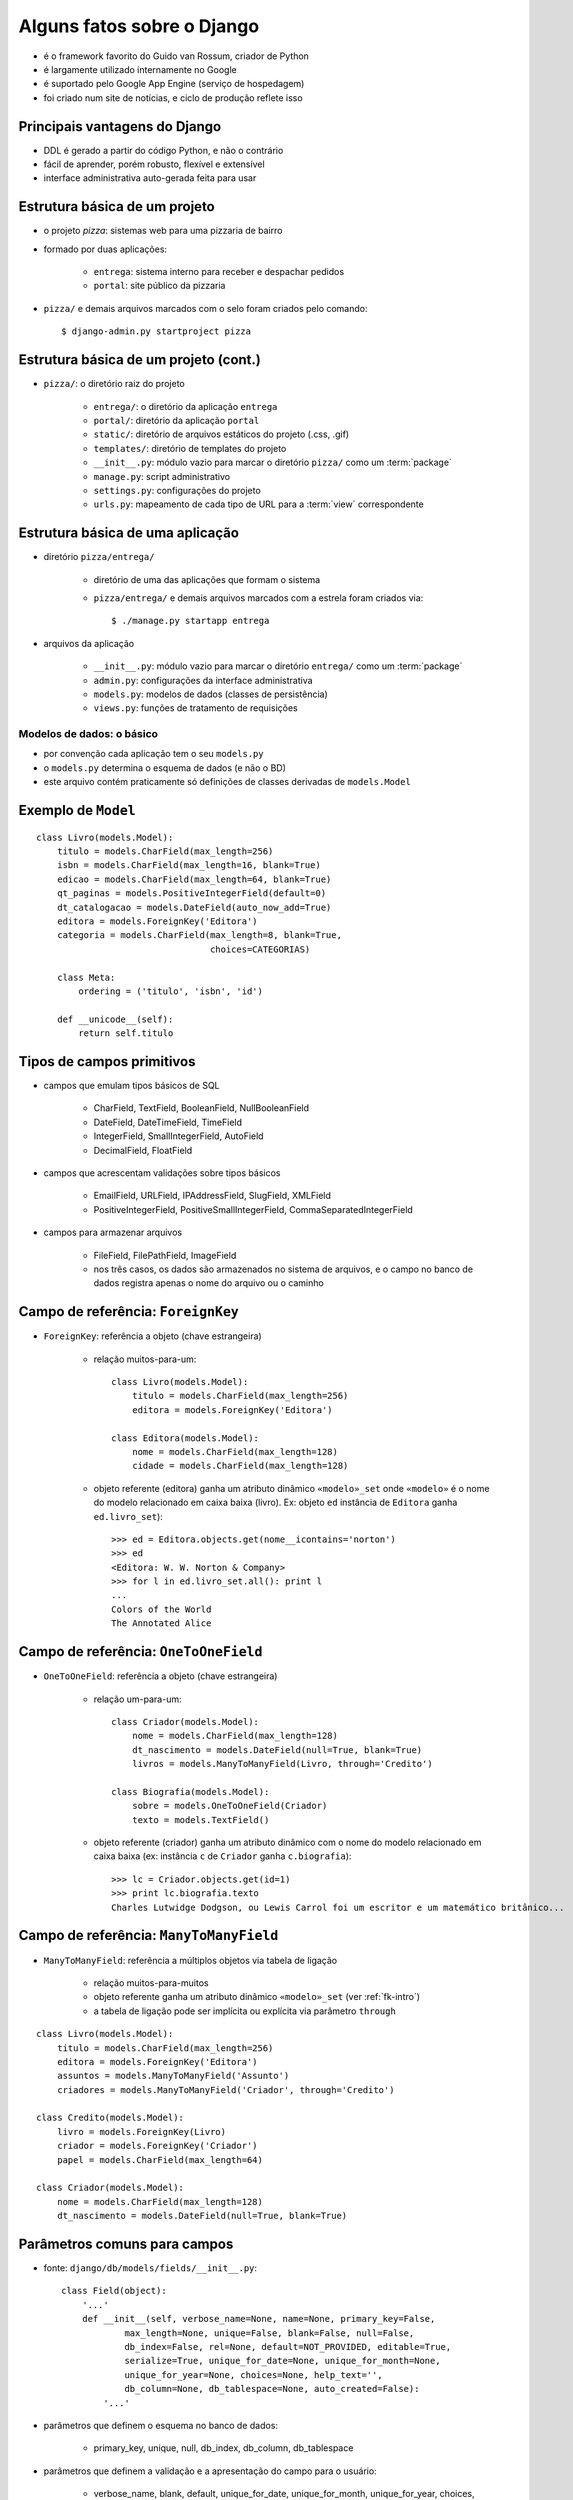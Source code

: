 Alguns fatos sobre o Django
---------------------------------------------------------------------

- é o framework favorito do Guido van Rossum, criador de Python

- é largamente utilizado internamente no Google

- é suportado pelo Google App Engine (serviço de hospedagem)

- foi criado num site de notícias, e ciclo de produção reflete isso

---------------------------------------------------------------------
Principais vantagens do Django
---------------------------------------------------------------------

- DDL é gerado a partir do código Python, e não o contrário

- fácil de aprender, porém robusto, flexível e extensível

- interface administrativa auto-gerada feita para usar

.. xxx completar

----------------------------------
Estrutura básica de um projeto
----------------------------------

.. image:: _img_03/django-proj-dir.*
   :align: right

- o projeto *pizza*: sistemas web para uma pizzaria de bairro

- formado por duas aplicações:

    - ``entrega``: sistema interno para receber e despachar pedidos
    
    - ``portal``: site público da pizzaria

- ``pizza/`` e demais arquivos marcados com o selo foram criados pelo comando::

    $ django-admin.py startproject pizza
        


----------------------------------------
Estrutura básica de um projeto (cont.)
----------------------------------------


.. image:: _img_03/django-proj-dir.*
   :align: right

- ``pizza/``: o diretório raiz do projeto

    - ``entrega/``: o diretório da aplicação ``entrega``
        
    - ``portal/``: diretório da aplicação ``portal``
    
    - ``static/``: diretório de arquivos estáticos do projeto (.css, .gif)
    
    - ``templates/``: diretório de templates do projeto

    - ``__init__.py``: módulo vazio para marcar o diretório ``pizza/`` como um :term:`package`

    - ``manage.py``: script administrativo

    - ``settings.py``: configurações do projeto
    
    - ``urls.py``: mapeamento de cada tipo de URL para a :term:`view` correspondente

    
----------------------------------------
Estrutura básica de uma aplicação
----------------------------------------

.. image:: _img_03/django-app-dir.*
   :align: right

- diretório ``pizza/entrega/``

    - diretório de uma das aplicações que formam o sistema

    - ``pizza/entrega/`` e demais arquivos marcados com a estrela foram criados via::
    
        $ ./manage.py startapp entrega

- arquivos da aplicação

    - ``__init__.py``: módulo vazio para marcar o diretório ``entrega/`` como um :term:`package`

    - ``admin.py``: configurações da interface administrativa
    
    - ``models.py``: modelos de dados (classes de persistência)
    
    - ``views.py``: funções de tratamento de requisições
    

.. Copyright 2009 Luciano G. S. Ramalho; alguns direitos reservados
   Este trabalho é distribuído sob a licença Creative Commons 3.0 BY-SA  
   (Atribuição-Compartilhamento pela mesma Licença 3.0). 
   Resumindo, você pode:
     - copiar, distribuir e exibir o texto e ilustrações
     - criar obras derivadas
   Sob as seguintes condições:
     - Atribuição: Você deve dar crédito ao autor original, mantendo este
       aviso em todos os arquivos derivados
     - Compartilhamento pela mesma Licença: se você alterar, transformar ou
       derivar outro trabalho a partir deste, você pode distribuir o trabalho
       resultante somente sob a mesma licença, ou uma similar e compatível

===============================
Modelos de dados: o básico
===============================

.. image:: _img_03/django-app-dir.*
   :align: right

- por convenção cada aplicação tem o seu ``models.py``

- o ``models.py`` determina o esquema de dados (e não o BD)

- este arquivo contém praticamente só definições de classes derivadas de ``models.Model``

------------------------------
Exemplo de ``Model``
------------------------------

::

    class Livro(models.Model):
        titulo = models.CharField(max_length=256)
        isbn = models.CharField(max_length=16, blank=True)
        edicao = models.CharField(max_length=64, blank=True)
        qt_paginas = models.PositiveIntegerField(default=0)
        dt_catalogacao = models.DateField(auto_now_add=True)
        editora = models.ForeignKey('Editora')
        categoria = models.CharField(max_length=8, blank=True, 
                                     choices=CATEGORIAS)

        class Meta:
            ordering = ('titulo', 'isbn', 'id')
        
        def __unicode__(self):
            return self.titulo

------------------------------
Tipos de campos primitivos
------------------------------

- campos que emulam tipos básicos de SQL

    - CharField, TextField, BooleanField, NullBooleanField
    
    - DateField, DateTimeField, TimeField

    - IntegerField, SmallIntegerField, AutoField
    
    - DecimalField, FloatField 

    
- campos que acrescentam validações sobre tipos básicos

    - EmailField, URLField, IPAddressField, SlugField, XMLField

    - PositiveIntegerField, PositiveSmallIntegerField, CommaSeparatedIntegerField

- campos para armazenar arquivos

    - FileField, FilePathField, ImageField
    
    - nos três casos, os dados são armazenados no sistema de arquivos, e o campo no banco de dados registra apenas o nome do arquivo ou o caminho
    
.. _fk-intro:
    
-----------------------------------------
Campo de referência: ``ForeignKey``
-----------------------------------------

- ``ForeignKey``: referência a objeto (chave estrangeira)

    - relação muitos-para-um::

        class Livro(models.Model):
            titulo = models.CharField(max_length=256)
            editora = models.ForeignKey('Editora')
            
        class Editora(models.Model):
            nome = models.CharField(max_length=128)
            cidade = models.CharField(max_length=128)

    
    - objeto referente (editora) ganha um atributo dinâmico ``«modelo»_set`` onde ``«modelo»`` é o nome do modelo relacionado em caixa baixa (livro). Ex: objeto ``ed`` instância de ``Editora`` ganha ``ed.livro_set``)::

        >>> ed = Editora.objects.get(nome__icontains='norton')
        >>> ed
        <Editora: W. W. Norton & Company>
        >>> for l in ed.livro_set.all(): print l
        ... 
        Colors of the World
        The Annotated Alice
        
-----------------------------------------
Campo de referência: ``OneToOneField``
-----------------------------------------

- ``OneToOneField``: referência a objeto (chave estrangeira)

    - relação um-para-um::
    
        class Criador(models.Model):
            nome = models.CharField(max_length=128)
            dt_nascimento = models.DateField(null=True, blank=True)
            livros = models.ManyToManyField(Livro, through='Credito')
        
        class Biografia(models.Model):
            sobre = models.OneToOneField(Criador)
            texto = models.TextField()

    - objeto referente (criador) ganha um atributo dinâmico com o nome do modelo relacionado em caixa baixa (ex: instância ``c`` de ``Criador`` ganha ``c.biografia``)::
            
        >>> lc = Criador.objects.get(id=1)
        >>> print lc.biografia.texto
        Charles Lutwidge Dodgson, ou Lewis Carrol foi um escritor e um matemático britânico...
        
-----------------------------------------
Campo de referência: ``ManyToManyField``
-----------------------------------------
        
- ``ManyToManyField``: referência a múltiplos objetos via tabela de ligação

    - relação muitos-para-muitos
    
    - objeto referente ganha um atributo dinâmico ``«modelo»_set`` (ver :ref:`fk-intro`)
    
    - a tabela de ligação pode ser implícita ou explícita via parâmetro ``through``
    
::

    class Livro(models.Model):
        titulo = models.CharField(max_length=256)
        editora = models.ForeignKey('Editora')
        assuntos = models.ManyToManyField('Assunto')
        criadores = models.ManyToManyField('Criador', through='Credito')
        
    class Credito(models.Model):
        livro = models.ForeignKey(Livro)
        criador = models.ForeignKey('Criador')
        papel = models.CharField(max_length=64)
        
    class Criador(models.Model):
        nome = models.CharField(max_length=128)
        dt_nascimento = models.DateField(null=True, blank=True)
        

--------------------------------------------
Parâmetros comuns para campos
--------------------------------------------

- fonte: ``django/db/models/fields/__init__.py``::

    class Field(object):
        '...'
        def __init__(self, verbose_name=None, name=None, primary_key=False,
                max_length=None, unique=False, blank=False, null=False,
                db_index=False, rel=None, default=NOT_PROVIDED, editable=True,
                serialize=True, unique_for_date=None, unique_for_month=None,
                unique_for_year=None, choices=None, help_text='', 
                db_column=None, db_tablespace=None, auto_created=False):
            '...'
                
- parâmetros que definem o esquema no banco de dados:

    - primary_key, unique, null, db_index, db_column, db_tablespace

- parâmetros que definem a validação e a apresentação do campo para o usuário:

    - verbose_name, blank, default, unique_for_date, unique_for_month, unique_for_year, choices, help_text
    
--------------------------------------
Parâmetros que definem o esquema
--------------------------------------

Em ordem de utilidade (subjetiva).

``null=False``
    Determina se o campo aceitará valores nulos (``NULL`` em SQL; ``None`` em Python). O default implica em ``NOT NULL``.

``unique=False``
    Determina se o campo terá uma restrição de unicidade. Caso ``True`` implica também na criação de um índice.

``db_index=False``
    Determina se o campo será indexado. O default é ``False`` para a maioria dos tipos de campos, mas é ``True`` em alguns casos (ex. ``SlugField``).

``primary_key=False``
    Determina se o campo é a chave primária. Pouco usado, porque a melhor prática é deixar o Django criar um ``AutoField`` com o nome ``id``. Implica na criação de um índice.
    
``db_column=None``
    Determina o nome da coluna no banco de dados SQL. O default ``None`` implica que a coluna terá o mesmo nome do campo, exceto no caso dos campos referenciais que ganham o sufixo ``_id`` (ex. ``editora_id``). 

``db_tablespace=None``
    Em servidores Oracle, determina o `tablespace` a ser usado para os índices do campo. O parâmetro não tem efeito no PostgreSQL, no MySQL e no SQLite.

----------------------------------------------------
Parâmetros que definem a apresentação
----------------------------------------------------

Em ordem de utilidade (subjetiva).

``verbose_name=None``
    Rótulo (`label`) do campo em formulários gerados pelo Django. Usado principalmente para associar rótulos acentuados (ex. ``u"edição"``). Recomendável usar ``unicode``.

``help_text=''``
    Texto de ajuda do campo. Usado em formulário gerados pelo Django. Útil para exibir exemplo de preenchimento (ex. ``help_text=u'ex. (11)8432-0333'``). Recomendável usar ``unicode``.

``default=NOT_PROVIDED``
    Valor default do campo. Se for um valor simples, pode ser implementado na DDL. Mas também pode ser um :term:`callable`, que será invocado sempre que o objeto for instanciado.
    
----------------------------------------------------
Parâmetros que definem a validação
----------------------------------------------------

Em ordem de utilidade (subjetiva).

``max_length=None``
    Tamanho máximo do conteúdo do campo para validação. Parâmetro obrigatório em campos ``CharField`` e derivados; não usado em vários tipos de campos. Pode ser implementado na DDL como o tamanho do ``VARCHAR``.

``blank=False``
    Determina se o campo pode ser validado com seu conteúdo vazio ``""``. Os autores do Django sempre preferem usar campos tipo caractere que aceitam brancos em vez de nulos.

``choices``
    Conjunto de valores válidos para o campo. Veja como em `Parâmetro choices`_.

``unique_for_date=None`` ``unique_for_month=None`` ``unique_for_year=None``
    Determina que o valor deste campo deve ser único em relação ao campo data especificado.


--------------------------
Parâmetro ``choices``
--------------------------

- O parâmetro deve ser um iterável (:term:`iterable`) que produz duplas ``(valor,legenda)`` onde o valor será o conteúdo da escolha (ex. ``'cafe'``) e legenda é o que será exibido para o usuário (ex. ``u'Café expresso'``))

::

    BEBIDAS = (('cafe',u'Café expresso'), ('mate',u'Chá mate'), ('chocolate',u'Chocolate quente'))

    class Pedido(models.Model):
        bebida = models.CharField(max_length=16, choices=BEBIDAS)
        
- Em HTML, as opções acima podem ser exibidas assim:

.. code-block:: html
    
    <select name="bebidas">
        <option value="cafe">Café expresso</option>
        <option value="mate">Chá mate</option>
        <option value="chocolate">Chocolate quente</option>
    </select>

- Para cada campo ``x`` com parâmetro ``choices``, o modelo ganha dinamicamente um método ``get_x_display(v)`` para obter a legenda corresponende a um valor.


------------------------------
Meta-opções para modelos (1)
------------------------------

Em ordem de utilidade (subjetiva).

``ordering``
    Estabelece a ordenação padrão dos resultados consultas a este modelo. O valor deste atributo é uma sequência de nomes de campos. Use ``-`` como prefixo de um campo para definir ordem descendente:: 
    
        ordering = ['-dt_publicacao', 'editoria']

``unique_together``
    Estabelece a restrição de unicidade para conjuntos de campos.
    
``verbose_name``, ``verbose_name_plural``
    Define o nome do modelo (singular e plural) para apresentação na interface administrativa.

``get_latest_by``
    Estabelece o campo ``DateTime`` a ser usado como critério para o método de consulta ``latest``.

.. _meta-mod-2:
        
----------------------------------
Meta-opções para modelos (2)
----------------------------------

``order_with_respect_to``
    Estabelece qual campo ``ForeignKey`` determina a ordem relativa dos itens. Ver :ref:`ordenar-relacionados`.
        
``abstract``
    Define que este é um modelo abstrato (:term:`abstract model`), que não será persistido em uma tabela mas será usado para definir um esquema reutilizável por herança.
    
``db_table``
    Define o nome da tabela que corresponde ao modelo. Quando esta opção não é usada o nome da tabela é ``aplicao_modelo`` (ex.: ``catalogo_livro`` é o modelo ``Livro`` da aplicação ``catalogo``.    

``db_tablespace``
    Estabelece o *tablespace* que será usado para armazenar os dados deste modelo. Não tem efeito na maioria dos bancos de dados suportados pelo Django 1.0.

------------------------------------
Métodos especiais
------------------------------------

Os seguintes métodos, se definidos em um modelo, são utilizados pelo Django:

``__unicode__``
    Devolve a representação em unicode do objeto; por exemplo, para um livro esta representação pode ser o seu título. Usado em várias partes do admin do Django para representar o objeto em listagens e combos.
    
``get_absolute_url``
    Devolve o camiho a partir da raiz do site até o objeto. Usado pelo admin do Django para exibir um botão **View on site** com link para a página pública do objeto. Essencial para qualquer view que precisa gerar links para objetos, por exemplo, uma página de resultados de busca. Veja exemplo em :ref:`primeiro-template`.

.. Copyright 2009 Luciano G. S. Ramalho; alguns direitos reservados
   Este trabalho é distribuído sob a licença Creative Commons 3.0 BY-SA  
   (Atribuição-Compartilhamento pela mesma Licença 3.0). 
   Resumindo, você pode:
     - copiar, distribuir e exibir o texto e ilustrações
     - criar obras derivadas
   Sob as seguintes condições:
     - Atribuição: Você deve dar crédito ao autor original, mantendo este
       aviso em todos os arquivos derivados
     - Compartilhamento pela mesma Licença: se você alterar, transformar ou
       derivar outro trabalho a partir deste, você pode distribuir o trabalho
       resultante somente sob a mesma licença, ou uma similar e compatível

===============================
Django ORM: o básico
===============================

- O que o ORM oferece

    - independência em relação ao banco de dados SQL
    
    - acesso direto a objetos relacionados
    
    - implementação fácil e flexível de operações :term:`CRUD`
    
    - validação de campos
    
    - transações :term:`ACID`

---------------------------------------
API do ORM: exemplo de interação
---------------------------------------

Os modelos ganham por default um atributo ``«Modelo».objects`` que é um :term:`manager`, através do qual você acessa toda a coleção de objetos do modelo (ou seja, operações no banco de dados a nível de tabela, e não registro). 

A maioria dos métodos de managers na verdade são delegados para um ``QuerySet``, e devolvem instâncias de ``QuerySet``. Por exemplo, a chamada ``Livro.objects.all()`` devolve um ``QuerySet`` que engloba todos os registros da tabela de livros. 

- usando ``./manage.py shell``

::

    >>> from biblio.catalogo.models import *
    >>> alice = Livro.objects.get(isbn='9780393048476')
    >>> for c in alice.criador_set.all(): print c
    ... 
    Lewis Carroll
    Martin Gardner
    John Tenniel
    >>> lc = alice.criador_set.get(nome__contains='Carroll')
    >>> print lc.biografia.texto
    Charles Lutwidge Dodgson, ou Lewis Carrol (Cheshire, 27 de janeiro de 1832 — Guildford, 14 de Janeiro de 1898) foi um escritor e matemático britânico. Lecionava matemática no Christ College, em Oxford).
    >>> 
    
----------------------------------
Métodos de Managers e QuerySets
----------------------------------

Os mais usados são:

``«qs».all()``
    Devolve um ``QuerySet`` com todos os objetos do modelo (isto é, todos os registros da tabela correspondente).

``«qs».filter(«critério1», «critério2», ...)``
    Devolve um ``QuerySet`` com todos os objetos do modelo selecionados pelo critério, ou seja, gerando uma em SQL uma cláusula ``WHERE`` com os critérios combinados por ``AND``. Ver :ref:`criterios`.
        
``«qs».get(«critério1», «critério2», ...)``
    Devolve **o único** objeto do modelo selecionado pelos critérios. Se nenhum objeto é encontrado, é levantada uma exceção ``«modelo».DoesNotExist``. Se mais de um objeto é encontrado, é levantada uma exceção ``«modelo».MultipleObjectsReturned``.
    
    
``«qs».order_by(«campo1», «campo2», ...)``
    Determina a ordenação do resultado pelos campos indicados. Se o nome de um campo for precedido de **-** então a ordem é descendente. Ex. para obter as 5 notícias mais recentes: ``noticias.objects.order_by('-dt_public')[:5]``.
    

.. _select-related:

-----------------------------------
Seleção de objetos referentes
-----------------------------------

``«qs».select_related(«campo1», «campo2», ..., depth=0)``
    Força o ORM a realizar *joins* para buscar os objetos referentes e evitar acessos posteriores ao banco de dados. 
    
    Os «campos» são nomes de campos de referência (``ForeignKey`` etc.). Pode-se usar a sintaxe ``referente__campo``.
    
    O único parâmetro nomeado aceito é ``depth``, e serve para limitar a extensão dos relacionamentos a serem recuperados. ``*fields`` e ``depth`` não podem ser usados ao mesmo tempo.


.. _criterios:

-------------------------------
Critérios para buscar objetos
-------------------------------

Os critérios de busca usados em métodos de ``QuerySet`` são :term:`argumentos nomeados <keyword argument>`, com nomes formados por atributos do modelo e operadores como ``contains``, ``in`` ou ``isnull``, unidos por ``__`` (dois underscores)::

    >>> lc = alice.criador_set.get(nome__icontains='Carroll') # operador __icontains

Alguns exemplos de critérios:

``«campo»__exact=«valor»``
    Corresponde ao SQL ``SELECT ... WHERE «campo» = «valor»``. Por conveniência, o operador ``__exact`` pode ser omitido, ou seja, a busca exata pode ser escrita assim::

        >>> alice = Livro.objects.get(isbn='9780393048476') # busca exata

``«campo»__icontains=«valor»``
    Corresponde ao SQL ``SELECT ... WHERE «campo» LIKE '%«valor»%'``. O prefixo ``i`` significa que este operador é indiferente a caixa alta ou baixa (*case insensitive*).

``«campo»__lt=«valor»``
    Operador *menor que* (*less than*). Corresponde ao SQL ``SELECT ... WHERE «campo» < '%«valor»%'``. O operador ``lte`` é *menor ou igual que* (*less than or equal*). Há também os operadores ``gt`` e ``gte``.

    >>> livros_curtos = Livro.objects.filter(qt_paginas__lt=100) # <100 pgs.
    
-----------------------
Atributos dinâmicos
-----------------------

O ORM do Django cria dinamicamente os seguintes atributos em cada instância ``i`` de um :term:`model`:

``i.pk``
    Nome alternativo para o campo ``id``. Útil para acessar um campo de chave primária com outro nome, criado com o parâmetro ``primary_key``.

``i.«relacionado»_set``
    Um :term:`manager` para acessar o conjunto de objetos relacionados que fazem referência a este, através de campos ``ForeignKeyField`` ou ``ManyToManyField``. O nome deste atributo pode ser configurado pelo parâmetro ``related_name`` na definição do campo ``ForeignKeyField`` ou ``ManyToManyField``.

``i.«relacionado»``
    Acesso direto ao objeto que faz referência a este através de um ``OneToOneField``.
    
``i.«referente»_id``
    Valor da chave estrangeira de um campo ``ForeignKeyField``, ``ManyToManyField`` ou ``OneToOneField``. Para acessar diretamente o objeto apontado pelo campo, use ``i.«referente»``.

-----------------------
Métodos dinâmicos
-----------------------

O ORM do Django cria dinamicamente os seguintes métodos em cada instância ``i`` de um :term:`model`:

``i.get_«opção»_display(valor)``
    Devolve a legenda que corresponde ao valor em um campo «opção» criado com o parâmetro ``choices``. 

``i.get_«objeto»_order()``
    Devolve uma lista com as chaves primárias dos objetos relacionados, em ordem.

``i.set_«objeto»_order(lista)``
    Dada de uma lista de chaves primárias, redefine a ordem dos objetos relacionados.    
    
``i.get_next_by_«datahora»()``
    Devolve a próxima instância em ordem cronológica de acordo com o campo «datahora». 

``i.get_previous_by_«datahora»()``
    Devolve a instância anterior em ordem cronológica de acordo com o campo «datahora». 

.. _ordenar-relacionados:

-----------------------------------
Ordenação de objetos relacionados
-----------------------------------
    
Às vezes a ordem dos objetos em um ``«relacionado»_set`` é importante (por exemplo, os autores de um livro devem ser citados na ordem correta). 

O parâmetro ``order_with_respect_to`` estabelece que os objetos relacionados devem manter sua ordem em relação aos seus referentes (ex. créditos em relação a livros).

::

    class Credito(models.Model):
        livro = models.ForeignKey(Livro)
        criador = models.ForeignKey('Criador')
        papel = models.CharField(max_length=64, blank=True)
        
        class Meta:
            order_with_respect_to = 'livro'

A ordem é mantida através de um campo ``_order`` (integer) criado automaticamente na tabela deste modelo. 

--------------------------------------------
Ordenação de objetos relacionados (cont.)
--------------------------------------------

O modelo referente (apontado pela ``ForeignKey``) ganha os métodos dinâmicos ``get_«item»_order`` e ``set_«item»_order`` que permitem ler e alterar a ordem relativa dos itens relacionados.
        
::

    >>> from biblio.catalogo.models import *
    >>> livro = Livro.objects.get(isbn='9780393048476')
    >>> livro
    <Livro: The Annotated Alice>
    >>> livro.get_credito_order()
    [1, 2, 3]
    >>> for c in livro.credito_set.all(): print c
    The Annotated Alice: Lewis Carroll (autor)
    The Annotated Alice: Martin Gardner (editor)
    The Annotated Alice: John Tenniel (ilustrador)
    >>> livro.set_credito_order([1,3,2])
    >>> for c in alice.credito_set.all(): print c
    The Annotated Alice: Lewis Carroll (autor)
    The Annotated Alice: John Tenniel (ilustrador)
    The Annotated Alice: Martin Gardner (editor)

    
    
.. Copyright 2009 Luciano G. S. Ramalho; alguns direitos reservados
   Este trabalho é distribuído sob a licença Creative Commons 3.0 BY-SA  
   (Atribuição-Compartilhamento pela mesma Licença 3.0). 
   Resumindo, você pode:
     - copiar, distribuir e exibir o texto e ilustrações
     - criar obras derivadas
   Sob as seguintes condições:
     - Atribuição: Você deve dar crédito ao autor original, mantendo este
       aviso em todos os arquivos derivados
     - Compartilhamento pela mesma Licença: se você alterar, transformar ou
       derivar outro trabalho a partir deste, você pode distribuir o trabalho
       resultante somente sob a mesma licença, ou uma similar e compatível

===========================================
Configuração da interface administrativa
===========================================

.. contents:: Conteúdo


--------------------------------------
O mínimo necessário
--------------------------------------

Para habilitar a interface administrativa do Django:

1. em ``settings.py``, instale a aplicação ``django.contrib.admin``::

    INSTALLED_APPS = (
        'django.contrib.auth',
        'django.contrib.contenttypes',
        'django.contrib.sessions',
        'django.contrib.sites',
        'django.contrib.admin',  # <----
    )

2. em ``urls.py``, descomente as linhas ligadas ao admin::

    from django.contrib import admin  # <----
    admin.autodiscover()              # <----

    urlpatterns = patterns('',
        '...'
        (r'^admin/', include(admin.site.urls)),   # <----
        '...'    
    )

3. execute o comando ``./manage.py syncdb`` para que o Django crie as tabelas administrativas


---------------------------------------
Estrutura do arquivo ``admin.py``
---------------------------------------

Exemplo:

::

    from django.contrib import admin
    from pizza.entrega.models import Pedido, Pizza, Entregador
     
    class PizzaInline(admin.TabularInline):
        model = Pizza
     
    class PedidoAdmin(admin.ModelAdmin):
        inlines = [PizzaInline]
        list_display = ('entrou', 'cliente',
                        'nome_entregador', 'partiu', 'despachado')
        list_display_links = ('entrou', 'cliente')
        
    class PizzaAdmin(admin.ModelAdmin):
        list_display = ('pedido', '__unicode__')
     
    admin.site.register(Pedido, PedidoAdmin)
    admin.site.register(Pizza, PizzaAdmin)
    admin.site.register(Entregador)

------------------------------------------
Opções na definição do ``ModelAdmin``
------------------------------------------

Na instância de ``ModelAdmin``:

::

    class ClienteAdmin(admin.ModelAdmin):
        list_display = ('fone', 'contato', 'endereco')
        list_display_links = ('fone', 'contato')
        search_fields = ('fone', 'contato', 'logradouro', 'numero')
        
.. _admin-lists:
        
--------------------------
Formatação de listas
--------------------------

``list_display=«tupla-de-atributos»``
    Transforma a listagem em uma tabela onde cada atributo é uma coluna. Os atributos podem ser campos ou métodos do ``Model``, métodos do ``ModelAdmin`` ou simples funções que aceitam um objeto como argumento e devolvem o valor a ser exibido. É comum colocar um atributo ``short_description`` em tais métodos e funções para rotular o cabeçalho da coluna. Ver :ref:`admin-model-ops`.

``list_display_links=«tupla-de-atributos»``
    Determina quais campos na listagem ganham links para o form de edição do item. Por default, apenas o campo da primeira coluna ganha link.
    
``list_per_page=«int»``
    Determina o número máximo de itens por página na listagem. O default é 100.

``list_select_related=«bool»``
    Determina se o Django ORM deve buscar os objetos relacionados ao modelo da listagem, realizando *joins* para reduzir o número de consultas ao banco de dados. O default é ``False``. Ver :ref:`select-related`.

``ordering=«tupla-de-campos»``
    Determina o critério de ordenação padrão da listagem. No admin do Django 1.0x, apenas o primeiro item é levado em conta.
    
-----------------------------
Filtros e listas hierárquicas
-----------------------------

``search_fields=«tupla-de-campos»``
    Faz surgir no topo da listagem uma caixa de busca para selecionar os resultados buscando nos campos indicados na «tupla-de-campos»
    
``date_hierarchy=«campo-data»``
    Quebra a listagem por uma hierarquia de datas (ano, dia, mês...)

``list_filter=«tupla-de-campos»``
    Faz surgir uma barra lateral esquerda que permite a filtrar os resultados segundo o valor dos campos indicados na «tupla-de-campos». Os campos podem ser ``BooleanField``, ``CharField``, ``DateField``, ``DateTimeField``, ``IntegerField`` ou ``ForeignKey``.
    
.. image:: _img_03/admin-filter.*
    
    
.. _admin-model-ops:

---------------------------------------
Opções na definição do ``Model``
---------------------------------------

Alguns metadados aplicados a métodos no modelo ou funções em ``admin.py`` alteram a exibição de resultados no admin.

``«func».boolean``
    Se ``True``, o admin exibe um marcador verde se o resultado for verdadeiro, ou vermelho se não for.    

    ::
    
        class Pedido(models.Model):
            '...'        
            def despachado(self):
                return self.entregador and self.partida
            despachado.boolean = True 

``«func».allow_tags``
    Se ``True``, os tags HTML contidos no resutado ficam intactos; do contrário, eles são suprimidos (suprimir tags é o comportamento padrão, por motivos de segurança). 
    
    ::

        class Tarefa(models.Model):
            '...'
        
            def rotulo(self):
                fmt = '''<span style="color: #%s;">%s</span>'''
                return fmt % (self.cor(), self.prioridade)
            rotulo.allow_tags = True
            rotulo.short_description = u'rótulo'
            rotulo.admin_order_field = 'prioridade'

``«func».short_description``
    Define o nome da coluna onde o resultado será exibido nas listagens do admin. Ver :ref:`admin-lists`.

``«func».admin_order_field``
    Define o campo do modelo a ser usado para ordenar os resultados quando o usuário pedir a ordenação por esta coluna no admin. Sem este atributo, colunas geradas por métodos não podem ser usadas para ordenação, pois o admin utiliza o banco de dados para fazer a ordenação.
    
-----------------------------------------
Opções na definição do ``Model`` (cont.)
-----------------------------------------

::

    class Pedido(models.Model):
        inclusao = models.DateTimeField(auto_now_add=True)
        cliente = models.ForeignKey(Cliente)
        entregador = models.ForeignKey('Entregador', null=True, blank=True)
        partida = models.TimeField(null=True, blank=True)
        
        class Meta:
            ordering = ['-inclusao']
             
        def despachado(self):
            return (self.entregador is not None) and (self.partida is not None)
        despachado.boolean = True 

- no admin, apenas o primeiro criério de ordenação defindo em ``Meta.ordering`` é usado (fonte:  http://docs.djangoproject.com/en/dev/ref/models/options/#ordering)


.. Copyright 2009 Luciano G. S. Ramalho; alguns direitos reservados
   Este trabalho é distribuído sob a licença Creative Commons 3.0 BY-SA  
   (Atribuição-Compartilhamento pela mesma Licença 3.0). 
   Resumindo, você pode:
     - copiar, distribuir e exibir o texto e ilustrações
     - criar obras derivadas
   Sob as seguintes condições:
     - Atribuição: Você deve dar crédito ao autor original, mantendo este
       aviso em todos os arquivos derivados
     - Compartilhamento pela mesma Licença: se você alterar, transformar ou
       derivar outro trabalho a partir deste, você pode distribuir o trabalho
       resultante somente sob a mesma licença, ou uma similar e compatível

===========================================
Views, URLs e templates: o básico
===========================================

.. contents:: Conteúdo


--------------------------------------
Views genéricas
--------------------------------------

Vamos começar o tema das views apresentando as views genéricas que vêm prontas com o Django. A documentação do Django considera as views genéricas um tópico avançado, mas temos três ótimos motivos para começar por elas:

1. usando as views genéricas não precisamos escrever código Python para tratar *requests*, e podemos praticar rapidamente a configuração de URLs e a programação de templates, que são as principais novidades deste capítulo

2. conhecendo bem as views genéricas você evita "reinventar a roda" e escrever código desnecessariamente, seguindo os princípios :term:`DRY` e :term:`KISS`

3. mesmo quando as views genéricas incluídas no Django não resolverem o seu problema, você poderá se inspirar em suas convenções para criar as suas próprias views parametrizadas, tornando mais flexível a sua aplicação e seguindo o princípio :term:`DRY`

A melhor referência para views genéricas ainda é o **Apêndice D** do **Django Book (primeira edição)**: http://djangobook.com/en/1.0/appendixD/

A referência oficial é a mais atualizada mas não tem os exemplos do Django Book, por isso é mais difícil de ler: http://docs.djangoproject.com/en/dev/ref/generic-views/

----------------------------------
Localização dos templates
----------------------------------

.. image:: _img_03/templates-dir.*
   :align: right

- a busca por templates no sistema de arquivos é feita por funções configuradas em ``settings.py``::

    TEMPLATE_LOADERS = (
        'django.template.loaders.filesystem.load_template_source',
        'django.template.loaders.app_directories.load_template_source',
        # 'django.template.loaders.eggs.load_template_source',
    )
    
- a função ``loaders.app_directories.load_template_source`` permite que cada aplicação tenha seu próprio diretório de templates

- as *generic views* por convenção procuram templates em locais como: ``«aplicação»/«modelo»_detail.html``

- assim, a melhor forma de organizar os templates no sistema de arquivos é em diretórios como segue (sim, «aplicação» aparece duas vezes)::

    «projeto»/«aplicação»/«templates»/«aplicação»/*.html 

-----------------------------------
Configuração das URLs
-----------------------------------

- Django usa expressões regulares configuradas no módulo ``urls.py`` para analisar as URLs das requisições e invocar a *view* apropriada para cada padrão de URL

- em um projeto modular, recomenda-se que cada aplicação tenha seu próprio módulo ``«aplicação»/urls.py``, estes são incluídos no ``urls.py`` principal na raiz do projeto::

    urlpatterns = patterns('',
        (r'^cat/', include('biblio.catalogo.urls')),
        (r'^admin/doc/', include('django.contrib.admindocs.urls')),
        (r'^admin/', include(admin.site.urls)),
        (r'^db/(.*)', databrowse.site.root),
    )

- em ``«aplicação»/urls.py`` a análise dos caminhos de URLs continua::

    urlpatterns = patterns('',
        url(r'^$', list_detail.object_list, livros_info),
        url(r'^livro/(?P<object_id>\d+)/$', list_detail.object_detail, livros_info),
    )

- no exemplo acima, a URL ``http://exemplo.com/cat/`` aciona a *view* ``object_list``

- no mesmo exemplo, a URL ``http://exemplo.com/cat/livro/3/`` aciona ``object_detail`` 

-------------------------------------------
Configuração de *views* genéricas
-------------------------------------------

- ``urls.py`` é o único código Python necessário para uma *generic view* funcionar; por exemplo, veja o módulo ``biblio/catalogo/urls.py``:

.. code-block:: python
    :linenos:

    from django.conf.urls.defaults import *
    from django.views.generic import list_detail
    
    from biblio.catalogo.models import Livro
    
    livros_info = {
        'queryset' : Livro.objects.all(),
    }
    
    urlpatterns = patterns('',
        url(r'^$', list_detail.object_list, livros_info),
        url(r'^livro/(?P<object_id>\d+)/$', list_detail.object_detail, livros_info),
    )
    
- **linha 2:** importação do módulo ``views.generic.list_detail``

- **linhas 6 a 8:** dicionário com parâmetro para as *generic views*

- **linhas 10 a 13:** configuração das *generic views*

- **linha 12:** o grupo nomeado ``(?P<object_id>\d+)`` é passado para a *view* como um parâmetro de mesmo nome

.. _primeiro-template:

----------------------------------------
Primeiro template: ``livro_list.html``
----------------------------------------

- o caminho do template para a view genérica ``list_detail.object_list`` segue a convenção ``«aplicação»/«modelo»_list.html``, em caixa baixa; os nomes da aplicação e do modelo são obtidos por introspecção do parâmetro ``queryset``

- o contexto do template inclui a variável ``object_list``, referência ao parâmetro ``queryset``

.. code-block:: html
    :linenos:

    <h1>Livros</h1>

    <table border="1">
      <tr><th>ISBN</th><th>Título</th></tr>
      {% for livro in object_list %}
        <tr>
          <td>{{ livro.isbn }}</td>
          <td>
            <a href="{{ livro.get_absolute_url }}">{{ livro.titulo }}</a>
          </td>
        </tr>
      {% endfor %}
    </table>

----------------------------------------
Segundo template: ``livro_detail.html``
----------------------------------------

- o nome do template para a view genérica ``list_detail.object_detail`` segue a convenção ``«aplicação»/«modelo»_detail.html``, sempre em caixa baixa

- o contexto do template inclui a variável ``object``, referência ao objeto localizado através de ``queryset.get(id=object_id)``

.. code-block:: html
    :linenos:

    <h1>Ficha catalográfica</h1>
    
    <dl>
        <dt>Título</dt>
            <dd>{{ object.titulo }}</dd>
        <dt>ISBN</dt>
            <dd>{{ object.isbn }}</dd>
    </dl>
    
    
---------------------------------------------
O problema do caminho da aplicação nas URLs
---------------------------------------------

O funcionamento das *views* genéricas de listagem/detalhe dependem do método ``get_absolute_url`` para produzir os links da listagem para a página de detalhe. Eis uma implementação fácil de entender::

    class Livro(models.Model):
        '...'   
        def get_absolute_url(self):
            return '/cat/livro/%s/' % self.id

Este código é simples, mas viola o princípio :term:`DRY`, pois o prefixo `cat/` da URL está definido no módulo ``urls.py`` do projeto::

    urlpatterns = patterns('',
        '...'
        (r'^cat/', include('biblio.catalogo.urls')),
        '...'    
    )


Isto significa que se um administrador decidir mudar o prefixo das URLs da aplicação ``catalogo``, o método ``get_absolute_url`` do livro deixará de funcionar. 


-----------------------------------------------------
Solução: views nomeadas e o *decorator* ``permalink``
-----------------------------------------------------

A solução do problema envolve duas alterações, ambas dentro da aplicação ``catalogo``:

1. no módulo ``urls.py`` da aplicação, a configuração da view de detalhe recebe um nome (último argumento na linha 4 do trecho abaixo):

.. code-block:: python
    :linenos:
    
    urlpatterns = patterns('',
        url(r'^$', list_detail.object_list, livros_info), 
        url(r'^livro/(?P<object_id>\d+)/$', list_detail.object_detail, 
            livros_info, 'catalogo-livro-detalhe'),
    )

2. no módulo ``models.py`` da aplicação, o método ``get_absolute_url`` recebe o :term:`decorator` ``permalink`` e é alterado para devolver uma tupla no formato ``(«nome-da-view-url», «parâmetros-posicionais», «parâmetros-nomeados»)``::

    class Livro(models.Model):
        '...'   
        @models.permalink
        def get_absolute_url(self):
            #return '/cat/livro/%s/' % self.id
            return ('catalogo-livro-detalhe', (), {'object_id':self.id})

------------------------------------------------
*Views* genéricas incluídas com o Django (1)
------------------------------------------------

- as *generic views* ficam todas no pacote ``django.views.generic``, ou seja, o nome completo da primeira mencionada abaixo é ``django.views.generic.list_detail.object_list``

- *generic views* para listagem/detalhe (acabamos de ver)

    - ``list_detail.object_list``

    - ``list_detail.object_detail``
    
- *generic views* “simples”

    - ``simple.direct_to_template``
    
    - ``simple.redirect_to``
    
- *generic views* para criar/alterar/deletar objetos

    - ``create_update.create_object``
    
    - ``create_update.update_object``
    
    - ``create_update.delete_object``

------------------------------------------------
*Views* genéricas incluídas com o Django (2)
------------------------------------------------

- estas *generic views* também ficam no pacote ``django.views.generic``

- *generic views* para navegar por arquivos cronológicos
    
    - ``date_based.archive_index``

    - ``date_based.archive_year``

    - ``date_based.archive_month``

    - ``date_based.archive_week``

    - ``date_based.archive_day``

    - ``date_based.archive_today``

    - ``date_based.object_detail``

----------------------------------------------
Principais funções para configuração de URLs
----------------------------------------------

Usadas em ``urls.py``:

    ``patterns(prefixo, url1, url2, ...)``
        Define uma sequência de padrões de URLs. O prefixo serve para abreviar as referências às views em forma de strings, sendo pre-pendado a todas as views do conjunto. Não tem utilidade quando se usa referências diretas às views.
        Os demais argumentos são chamadas de ``url``, ou tuplas formadas por item na ordem exata dos parâmetros da função ``url`` (ver abaixo).
        Sequências de padrões de URLs podem ser concatenadas.
    
    ``url(regex, ref_view, extra_dict=None, name='')``
        Define um padrão de URL vinculado a uma view. Os parâmetros são:
        
        ``regex``
            Expressão regular que será aplicada à URL. Grupos anônimos (ex. ``(+\d)``) são passados para a view como parâmetros posicionais, em ordem. Grupos nomeados (ex. ``(?P<object_id>\d+)``) são passados como parâmetros nomeados. A melhor prática é usar sempre grupos nomeados para reduzir o acoplamento da configuração com a definição da view.
            
        ``ref_view``
            Referência a uma view. Pode ser uma string ou uma referência real à função da view. No segundo caso, é preciso importar a função no topo do módulo ``urls.py``.
            
        ``extra_dict``
            Dicionário com valores adicionais a serem passados à view. Opcional.
            
        ``name``
            Nome da view, para referência reversa.
  
.. Copyright 2009 Luciano G. S. Ramalho; alguns direitos reservados
   Este trabalho é distribuído sob a licença Creative Commons 3.0 BY-SA  
   (Atribuição-Compartilhamento pela mesma Licença 3.0). 
   Resumindo, você pode:
     - copiar, distribuir e exibir o texto e ilustrações
     - criar obras derivadas
   Sob as seguintes condições:
     - Atribuição: Você deve dar crédito ao autor original, mantendo este
       aviso em todos os arquivos derivados
     - Compartilhamento pela mesma Licença: se você alterar, transformar ou
       derivar outro trabalho a partir deste, você pode distribuir o trabalho
       resultante somente sob a mesma licença, ou uma similar e compatível

===========
Glossário
===========

.. glossary::

    abstract model
        Em Django um *abstract model* (modelo abstrato) é um :term:`model` que não pode ser instanciado e não tem uma tabela correspodente no banco de dados. Sua utilidade é definir um conjunto de atributos e métodos comuns a vários modelos que serão suas subclasses. Um modelo é definido como abstrato quando tem o atributo ``abstract=True`` em sua classe interna ``Meta``.
        
    application
        Em Django uma *application* (aplicação) é um dos subsistemas que compõe um projeto (:term:`project`). Para criar uma aplicação usa-se o comando ``./manage.py startapp «nome-da-aplicação»``.

    ACID
        Atomicity, Consistency, Isolation, Durability (atomicidade, consistência, isolação e durabilidae): propriedades que asseguram a confiabilidade do processamento de transações.

    callable
        Em Python, um *callable* (invocável) é um objeto que pode ser acionado com o operador de invocação ``()``. Isso inclui funções, métodos, classes e qualquer objeto que implemente um método ``__call__``.
        
    CRUD
        Create, Read, Update, Delete (criar, ler, atualizar, apagar), as quatro operações básicas da persistência de dados.
        
    decorator
        Em Python, um *decorator* é uma função que modifica o comportamento de outra função; por exemplo, um *decorator* pode ser usado para logar todas as chamadas de uma função, ou cachear seus resultados.
        
    DRY
        Don't Repeat Yourself (não se repita): princípio de engenharia de software segundo o qual cada função, dado ou configuração deve aparecer uma e apenas uma vez em um sistema, pois cada duplicação torna muito mais difícil a manutenção e evolução futura do sistema.
        
    iterable
        Em Python um *iterable* (iterável) é uma coleção que pode ser percorrida item a item. Sequências, como listas e tuplas, são iteráveis, mas existem também iteráveis `preguiçosos` que geram seus valores sob demanda, como as expressões geradoras a partir do Python 2.4, ou as instâncias de ``QuerySet`` no Django.
        
    keyword argument
        Em Python um *keyword argument* (argumento nomeado) é um argumento de função passado no formato ``nome=valor`` no momento da invocação. Python vincula tal argumento ao parâmetro de mesmo nome declarado na definição da função. Se não existe parâmetro com este nome, mas existe um parâmetro com prefixo ``**`` (convencionalmente chamado de ``**kwargs), o argumento nomeado é passado para este parâmetro na forma de um item de dicionário. Ou seja, tipicamente o parâmetro ``kwargs`` recebe algo como ``{'nome1':valor1, 'nome2', valor2}``.
        
    KISS
        Keep It Simple, Stupid (preserve a simplicidade, colega [tradução gentil]): princípio de engenharia de software segundo o qual a solução deve ser a mais simples possível capaz de atender aos requisitos do sistema (e não a mais elegante, ou a mais otimizada, ou aquela capaz de resolver um problema que um dia talvez exista). Eistein disse algo como "Things should be as simple as possible, but no simpler" ("As coisas devem ser tão simples quanto possível, mas não simples demais"). http://c2.com/cgi/wiki?EinsteinPrinciple 
        
    manager
        Em Django um *manager* é um objeto presente em cada :term:`model` que permite consultar ou alterar a coleção de instâncias do modelo no banco de dados através de métodos como ``all()``, ``filter()``, ``delete()`` etc. Por default, cada modelo tem um manager chamado ``objects``, mas o programador pode criar modelos adicionais (por exemplo, um modelo chamado ``ativos`` pode limitar as consultas aos objetos considerados ativos em uma dada aplicação). Managers são instâncias de ``django.db.models.manager.Manager`` ou de subclasses desta.
        
    model
        Em Django um *model* (modelo) é uma classe derivada de ``django.db.models.Model`` que representa um tipo de objeto armazenado em uma tabela no banco de dados (exceto quando se trata de um :term:`abstract model`). Por convenção, dentro de uma aplicação (:term:`application`) Django as *views* são criadas em arquivos ``models.py``.
        
    package
        Em Python um *package* (pacote) é um diretório que contém módulos que podem ser importados. Para ser reconhecido como um *package*, o diretório precisa conter um módulo chamado ``__init__.py``, que pode ser um arquivo vazio.
        
    project
        Em Django um *project* (projeto) é um :term:`package` que contém na sua raiz um arquivo `settings.py` com as configurações globais de várias :term:`aplicações<application>`.

    template
        Um *template* (gabarito) é um arquivo que representa genericamente um tipo de página com conteúdo variável. Normalmente o *template* é formado por código HTML com marcações especiais da linguagem de tags do Django. Os *templates* podem ser renderizados, processo pelo qual as marcações do Django são processadas e substituidas por valores específicos, produzindo código HTML puro (sem tags do Django). 
        
    view
        No Django, uma *view* (visão) é uma função que aceita como primeiro parâmetro um objeto ``request`` que representa uma requisição Web (além de outros parâmetros), e trata esta requisição, normalmente produzindo um :term:`template` HTML renderizado. Por convenção, dentro de uma aplicação (:term:`application`) Django as *views* são criadas em arquivos ``views.py``.
                


